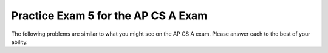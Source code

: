 .. qnum::
   :prefix: 14-5-
   :start: 1
   
Practice Exam 5 for the AP CS A Exam
-------------------------------------

The following problems are similar to what you might see on the AP CS A exam.  Please answer each to the best of your ability. 

.. mchoice:: qt5_1
   :answer_a: (a >= b) && (b >= 0)
   :answer_b: !(a > b) || !(b >= 0)
   :answer_c: (a >= b) || (b > 0)
   :answer_d: (a > b) || (b >= 0)
   :answer_e: (a > b) && (b >= 0)
   :correct: d
   :feedback_a: The "!" would negate everything inside the parentheses. There are a few mistakes here. The opposite of <= is not >= and the opposite of AND is OR.
   :feedback_b: This anwser is incorrect due to the fact that both of the expressions inside the parentheses were altered. If we wanted to distribute the negation symbol "!" then we would have to leave these arguments the same.  
   :feedback_c: This expression is incorrect because we changed <= to >= instead of >. In addition, < in the second argument should have been changed to >=. 
   :feedback_d: Using DeMorgan's Law we know that an equivalent expression to the given one is one where everything inside the paratheses is negated. This includes our AND statement (which becomes an OR) and everything inside both parentheses.
   :feedback_e: Here we forgot to negate our AND (&&) into an OR (||). 

   Which of the following options will be equivalent to the given logical statement? Recall DeMorgan's Law. 
   
   .. code-block:: java

     !((a <= b) && (b < 0))


.. mchoice:: qt5_2
   :answer_a: 9
   :answer_b: 81
   :answer_c: 3
   :answer_d: 243
   :answer_e: 27
   :correct: b
   :feedback_a: This would be true if we called mystery(2).
   :feedback_b: The argument is 4 so will have 4 recursive calls and then return 3 when we get to mystery(1). Each call will multiply our result by 3, so you can think of this as 3^n where n is this functions' argument.  
   :feedback_c: This value will only get returned when we call mystery(1), since we won't have recursive calls.
   :feedback_d: This value will only get returned when we call mystery(5). 
   :feedback_e: This value will only get return when we called mystery(3). If you got this value you probably did an extra recursive call. 

   Consider the following recursive method. What does mystery(4) return? 
   
   .. code-block:: java

      public int mystery(int m) {

        if (m == 1) {
    	    return 3;
        } else {
    	    return 3 * mystery(m - 1);
        }
      }


.. mchoice:: qt5_4
   :answer_a: II only
   :answer_b: I only
   :answer_c: I and II only
   :answer_d: II and III only
   :answer_e: III only
   :correct: a
   :feedback_a: If an array is already sorted then we do not need to move anything in the array and we would only need to go through each element at most once, resulting a very efficient performance from insertion sort. 
   :feedback_b: An array in reverse order is actually the worst case for insertion sort because we would need to keep on checking parts of the array which are already sorted. 
   :feedback_c: II is correct, but number I will actually be the worst case scenario for insertion sort since we will have an array in reverse order and we would need to keep on checking parts of the array which are already sorted. 
   :feedback_d: While II is the correct anwser, a randomly sorted array when sorted with insertion will have an average run for the algoritm.
   :feedback_e: When the array is already in randomly sorted order this will produce the average run time for insertion sort.

   In which of these cases will insertion sort perform best?

   .. code-block:: java
   
      I.   An array that is in reverse order. 
      II.  An array that is in sorted order already. 
      III. An array that is sorted in random order.

.. mchoice:: qt5_5
   :answer_a: Only loop III will produce this output.
   :answer_b: Only loop I will produce this output. 
   :answer_c: Only loops III and II will print this out.
   :answer_d: Only loops I and II print this out. 
   :answer_e: All of these loops will produce the same correct output. 
   :correct: d
   :feedback_a: Loop III will have the reverse output from the one we desire. This is due to the fact that we are decrementing from the max value down to 0 instead of incrementing from 0 until we get to max.
   :feedback_b: Loop I will produce this output, but it is not the only loop to output this.  
   :feedback_c: Loop II is correct, but loop III will produce the reverse output, 43210.
   :feedback_d: Both of these loops will have the correct output. They iterate (and print each value) starting from 0 until the max value which we defined earlier in our code. 
   :feedback_e: While loop I and II will produce the correct output, loop III will actually produce the reverse of the correct output.

   Which of these loops will output 01234?  

   .. code-block:: java
    
      int max = 5;
      
      //Loop I
      for (int i = 0; i < max; i++) {
         System.out.print(i);
      }


      //Loop II
      int j = 0;
      while (j < max)
      {
         System.out.print(j);
         j++;
      }

      
      //Loop III
      int k = 0;
      for (int i = max; i > 0; i--) {
         System.out.print(i);
      }

.. mchoice:: qt5_6
   :answer_a: First: 15 Last: 29
   :answer_b: First: 15 Last: 30
   :answer_c: First: 16 Last: 29
   :answer_d: First: 16 Last: 30
   :answer_e: First: 16 Last: 28
   :correct: d
   :feedback_a: We add 1 to value before actually printing it, so the first value printed will be 16. The last time through the loop the value will be 29 (less than 30) but then the code will add one so it will print 30.
   :feedback_b: We add 1 to value before actually printing it, so the first value printed will be 16.
   :feedback_c: The last time through the loop the value will be 29 (less than 30) but then the code will add one so it will print 30.
   :feedback_d: The code adds one to value before the value is printed so 16 will be the first value printed.   The last time through the loop the value will be 29 (less than 30) but then the code will add one so it will print 30.
   :feedback_e: The last time through the loop the value will be 29 (less than 30) but then the code will add one so it will print 30.

   Consider the following block of code. What are the first and last numbers printed after running the code?  

   .. code-block:: java
   
      int value = 15;
      while (value < 30) {
          value++;
          System.out.println(value);
      }

.. mchoice:: qt5_7
   :answer_a: 25
   :answer_b: 15
   :answer_c: 125
   :answer_d: 64
   :answer_e: 625
   :correct: c
   :feedback_a: This would be correct if we only had one inner for loop, but there are two.
   :feedback_b: Each call to the the last inner loop will add 5 to s. Since it is called more than 3 times, s will not be 15. 
   :feedback_c: The 3 nested for loops act will end up looking like powers of a number, in this case 5. So the result will be 5 * 5 * 5. 
   :feedback_d: This would be correct if we called solution(4) or the conditions to stop each loop were just less than, and not less than or equal to. 
   :feedback_e: If you got this value you probably made one extra call to the each of the loops, notice that the loops start at 1 and not 0. 

   Consider the following block of code. What value is returned from solution(5)?

   .. code-block:: java
   
      public int solution(int limit) {
        int s = 0;

        for (int outside = 1; outside <= limit; outside++){
            for (int middle = 1; middle <= limit; middle++) {
                for (int inside = 1; inside <= limit; inside++) {
                    s++;
                }
            }
        }
        return s;
      }

.. mchoice:: qt5_8
   :answer_a: I and II are exactly equivalent for all input values n. 
   :answer_b: I and II are only equivalent when n is an even number. 
   :answer_c: I and II are only equivalent when n = 0 
   :answer_d: I and II are equivalent for all values except when n = 0
   :answer_e: I and II are never going to have the exact same outputs. 
   :correct: e
   :feedback_a: I and II will never be equivalent because because count is incremented after it is printed in Code block I and before it is printed in Code block II.
   :feedback_b: I and II are not equivalent when n is even.
   :feedback_c: When n = 0  Code block I will print out 0 while code block 2 will print out 1. 
   :feedback_d: The code blocks never output the same value.
   :feedback_e: I and II will never be equivalent because count is incremented after it is printed in Code block I and before it is printed in Code block II.

   Given that both count and n are integer values, which statement is true about both code statements? 

   .. code-block:: java
   
      // Code block I
      for (count = 0; count <= n; count++) {
          System.out.println(count);
      }

      //Code block II
      count = 0;
      while (count <= n) {
          count = count + 1;
          System.out.println(count);
      }

.. mchoice:: qt5_9
   :answer_a: I only
   :answer_b: II only
   :answer_c: III only 
   :answer_d: I and II
   :answer_e: II and III
   :correct: c
   :feedback_a: A subclass needs to specify its own constructors.  
   :feedback_b: A subclass has the ability to add new methods and variables that are unique to it (meaning its parent class dosen't contain them)
   :feedback_c: Subclasses can overide public methods from their parent classes to specialize behavior.
   :feedback_d: Neither of these statements are true.
   :feedback_e: Statement III is correct, but not statement II. 

   Consider the following class declarations. Which statements are true? 

   .. code-block:: java
     
      public class Animal {
       /* Some code */
      }

      public class Cat extends Animal {
         /* Some code */
      }

     I. Cat inherits the constructors of Animal
     II. Cat cannot add new methods and private instance variables that Animal does not have. 
     III. Cat can override existing public methods of Animal

.. mchoice:: qt5_10
   :answer_a: k
   :answer_b: k + 1
   :answer_c: k - 1
   :answer_d: 1
   :answer_e: 0
   :correct: b
   :feedback_a: This would be the case if i had the initial value 1 and arr[i] < someValue would be true for all i values.  
   :feedback_b: If arr[i] < someValue for all i from 0 to k, HELLO will be printed on each iteration of the foor loop. This would be k + 1 times. 
   :feedback_c: This would be the case if i had the initial value 2 and arr[i] < someValue would be true for all i values. 
   :feedback_d: This would be the case if k would be equal to 0 or more and only one element in the array would fulfill the condition that arr[i] < someValue.
   :feedback_e: This would be the case if k would be equal to 0 and no element in the array would fulfill the condition that arr[i] < someValue

   Consider the following code. What is the maximum amount of times that HELLO could possibly be printed?

   .. code-block:: java
     
      for (int i = 0; i <= k; i++) {
         if (arr[i] < someValue) {
           System.out.print("HELLO")
         }
      }

.. mchoice:: qt5_11
   :answer_a: It will never produce a runtime error. 
   :answer_b: It will always produce a runtime error. 
   :answer_c: Only when the length of the input string is greater than or equal to 16.
   :answer_d: Only when an empty string is input. 
   :answer_e: Whenever the input string length is less than 16. 
   :correct: b
   :feedback_a: Since there is no terminating condition surrounding our recursive method call (because the call lies outside of our if statement), we will keep doing recursive calls until we eventually get a runtime error. 
   :feedback_b: Since there is no statement that can terminate the recursive call to stringRecursion (the length of the string s will increase until it is greater than 16, but the recursive call will keep happening because the recursive call is outside the if statement) the computer will keep doing recurisve calls until it runs out of memory and a runtime error will happen. 
   :feedback_c: This would be correct, but we have to keep in mind that the infinite recursion will occur even if the length of the string is less than 16. The only different would be that something would be getting printed out to the console in the case that the lenght of s is less than 16.
   :feedback_d: The length of the string will not matter in this case because the recursive call to stringRecursion will always happen, since the recursive call lies outside the terminating if statement. The string length will only determine if the string s is printed out to the console or not. 
   :feedback_e: We will get runtime errors regardless of the length of the string s. This is due to the fact that the recursive call lies outside our terminating if condition. If the length of the string s is less than 16 then we will get something printed out to the console until the length of s becomes greater than 16, and then we will continue in a infinite recursion.

   When will the method stringRecursion produce a runtime error? 

   .. code-block:: java
     
      public void stringRecursion(String s) {

        if (s.length() < 16) {
          System.out.println(s);
        }
        stringRecursion(s + "*");
      }

.. mchoice:: qt5_12
   :answer_a: I only
   :answer_b: II only
   :answer_c: II and III only
   :answer_d: III only
   :answer_e: I, II and III
   :correct: C
   :feedback_a: This method call works because classC inherits all the methods of classB. This will not produce an error. 
   :feedback_b: This method will produce an error because classB (the superclass) does no inherit the methods of classC due to the fact that classC is its subclass. 
   :feedback_c: Method II will produce an error because classB (the superclass) does no inherit the methods of classC due to the fact that classC is its subclass. Method III will produce an error because of the parameter it takes in. objectB is not a classC type object which is what the method definition for method III required. 
   :feedback_d: This method produces an errror but method II will also produce an error.
   :feedback_e: Methods II and III will both produce errors but method I works because classC inherits all the methods of classB. This will not produce an error. 

  Consider the following interface and class definitions. Which of I, II and III would cause an error when used in place of the missing code in the main method?
    

  Which of the following method calls would produce an error?  

   .. code-block:: java

      public interface A {
        void method1();
      }

      public class B implements A {

          public void method1(){
            /* implementation */

            //Instance variables and other methods not shown
          }
      }

      public class C extends B {
        public void method2(C o) {
        /* implementation */ 
        }

        //Instance variables and other methods not shown

        public static void main(String[] args)
        {
          C objectC = new C();
          B objectB = new B();
          //Missing code
        }
      }

      I objectC.method1();
      II objectB.method2(objectC);
      III objectC.method2(objectB);

.. mchoice:: qt5_13
   :answer_a: I only
   :answer_b: II only
   :answer_c: III only
   :answer_d: II and III
   :answer_e: I and II 
   :correct: c
   :feedback_a: Because List is an abstract class it cannot be instantiated like we are trying to do here. 
   :feedback_b: The type parameter in a generic ArrayList must be a class type, not a primitive. int is a primitive.
   :feedback_c: Since an ArrayList is a List, we can make a List object be an ArrayList object. In this case we would end up with an ArrayList of String elements. 
   :feedback_d: III is correct but II will cause an error since we cannot use a primitive (int) as the type parameter in a generic ArrayList.
   :feedback_e: Both of the solutions will cause an error. 

   Which of these declarations will not cause an error? 

   .. code-block:: java
     
      I ArrayList<String> stringList = new List<String>();
      II List<int> intList = new ArrayList<int>();
      III List<String> stringList = new ArrayList<String>();

.. mchoice:: qt5_14
   :answer_a: In a program that uses A, more than one instance of A can be created. 
   :answer_b: A program that uses A must have another class that is a subclass of A. 
   :answer_c: A needs to have a constructor with two parameters in order to initialize v1 and v2.
   :answer_d: Any program that uses class A will have an error since abstract classes cannot contain public instance variables.
   :answer_e: One or more methods in A must be declared abstract.
   :correct: b
   :feedback_a: Instances of abstract classes cannot be created. 
   :feedback_b: A program that uses an abstract class must have at least one subclass that is npt abstract, due to the fact that instances of abstract classes cannot be created. 
   :feedback_c: v1 and v2 could be initiliazed in a default constructor that takes in no parameters.
   :feedback_d: An abstract class can contain any number of public, private, and protected instance variables. 
   :feedback_e: The purpose behind abstract classes is having a class that cannot be instantiated. An abstract class does not need to have any abstract method as this is unrelated to their purpose.

   What is true about A? 

   .. code-block:: java
     
      public abstract class A {
        public int v1;
        public int v2;

        //methods of the class
      }

.. mchoice:: qt5_15
   :answer_a: Matrix 1
   :answer_b: Matrix 2 
   :answer_c: Matrix 3
   :answer_d: Matrix 4
   :answer_e: An ArrayIndexOutOfBoundsException will be thrown.
   :correct: c
   :feedback_a: Since our inside for loop will only go from t = 0 until t < i (and i begins at 0) we can see that we will not be printing out every single element of our 4x4 matrix.
   :feedback_b: This anwser is not correct because our inside for loop will only go from t = 0 until t < i and, as such, the entire first row of our matrix will be ignored since this is when both t and i = 0 and t is not less than i. This is the condition needed to go inside our inner for loop. 
   :feedback_c: When i = 0, the inner for loop does not get executed and the entire first row our matrix is ignored. When i = 1 t goes from 0 to 0 and the element matrix[1][0] will be printed out. Similarly, when i = 2 we will print out elements matrix[2][0] and matrix[2][1]. Finally, when i = 3, we will print out matrix[3][0], matrix[3][1] and matrix[3][2].
   :feedback_d: This would be the correct anwser is we kept incrementing i by one (the outer for loop) but the inner for variable t would always be 0. We would get the first element of each row. 
   :feedback_e: We will not get an index out of bounds exception since we made sure to increment i only until the max length of the array and the other variable we use to index, t, will only increase while it is still less than i.

   Suppose that the following method takes in a two dimensional array called matrix. After the method call printMatrix(mat) what will the output be? Possible options are listed below the method definition.

   .. code-block:: java
      
      /* matrix will originally look like this: 
      7654
      3210
      4567
      0123
      */
      public static void printMatrix(int[][] matrix) {

        for (int i = 0; i < mat.length; i++) {

          for (t = 0; t < i; t++) {
            System.out.println(mat[i][t]);
          }
          System.out.println();
        }
      }

      * Possible Matrices that will be printed out.

      Matrix 1:

      7654
      3210
      4567
      0123

      Matrix 2:
      
      7
      32
      456
      0123

      Matrix 3:

      3
      45
      012

      Matrix 4:

      7
      3
      4
      0
      */





.. mchoice:: qt5_16
   :answer_a: [0, 1, 2, 3, 5, 7]
   :answer_b: [0, 1, 4, 3, 5, 7]
   :answer_c: [0, 8, 3, 4, 5, 7]
   :answer_d: [0, 8, 4, 3, 5, 7]
   :answer_e: [5, 7, 0, 8, 4, 3]
   :correct: d
   :feedback_a: This is what the ArrayList will look like after the first two operations in the code.
   :feedback_b: This is what the ArrayList will look like before we set the element at index 1 to be 8.
   :feedback_c: This is what would have happened if we thought randomNum was actually 3 and we added the number 4 at the incorrect index.
   :feedback_d: After we add 5 and 7 to the end of the array we remove the element at index 2 (which was 2). Then we use the index we had previously obtained (also 2) to add a new element 4. This pushes the element already at that index (and the ones after it) one space to the right. Fianlly, we set the element at index 1 to be 8. This erases the previous term there and simply puts a new one.
   :feedback_e: This is what we would have happened if we thought the add method would add elements to the beggining of the ArrayList and not the end.

   
   If randomList is an ArrayList of integers is initally equal to {0, 1, 2, 3}, what will randomList look like after the following code is executed? 
   .. code-block:: java
     
      randomList.add(5);
      randomList.add(7);
      int randomNum = randomList.get(2);
      randomList.remove(2);
      randomList.add(randomNum, 4);
      randomList.set(1, 8);
     



